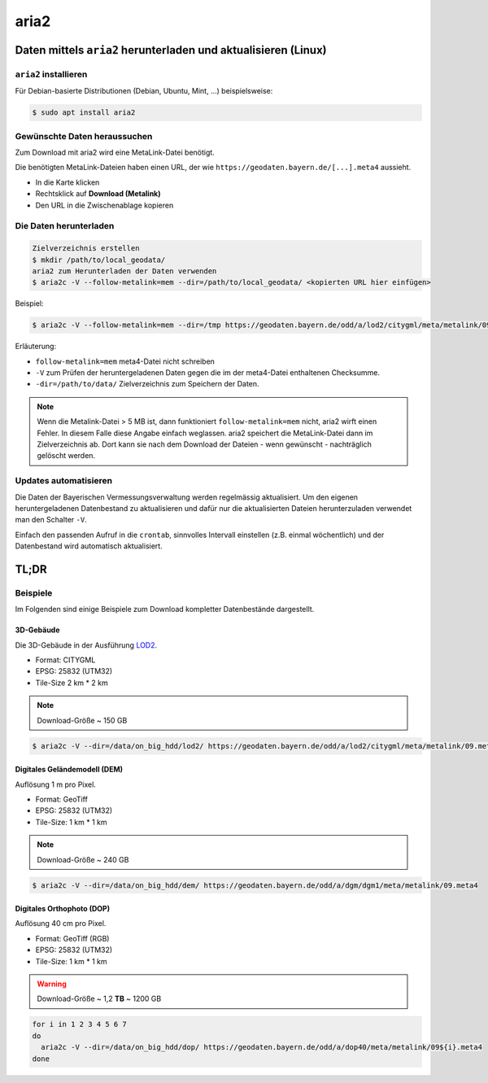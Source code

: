 aria2
=====

Daten mittels ``aria2`` herunterladen und aktualisieren (Linux)
---------------------------------------------------------------

``aria2`` installieren
^^^^^^^^^^^^^^^^^^^^^^
Für Debian-basierte Distributionen (Debian, Ubuntu, Mint, ...) beispielsweise:

.. code-block:: console

 $ sudo apt install aria2

Gewünschte Daten heraussuchen
^^^^^^^^^^^^^^^^^^^^^^^^^^^^^
Zum Download mit aria2 wird eine MetaLink-Datei benötigt.

Die benötigten MetaLink-Dateien haben einen URL, der wie ``https://geodaten.bayern.de/[...].meta4`` aussieht.

* In die Karte klicken
* Rechtsklick auf **Download (Metalink)**
* Den URL in die Zwischenablage kopieren

Die Daten herunterladen
^^^^^^^^^^^^^^^^^^^^^^^

.. code-block:: console

 Zielverzeichnis erstellen
 $ mkdir /path/to/local_geodata/
 aria2 zum Herunterladen der Daten verwenden
 $ aria2c -V --follow-metalink=mem --dir=/path/to/local_geodata/ <kopierten URL hier einfügen>

Beispiel:

.. code-block:: console

 $ aria2c -V --follow-metalink=mem --dir=/tmp https://geodaten.bayern.de/odd/a/lod2/citygml/meta/metalink/09276115.meta4

Erläuterung:

* ``follow-metalink=mem`` meta4-Datei nicht schreiben
* ``-V`` zum Prüfen der heruntergeladenen Daten gegen die im der meta4-Datei enthaltenen Checksumme.
* ``-dir=/path/to/data/`` Zielverzeichnis zum Speichern der Daten.

.. note::

 Wenn die Metalink-Datei > 5 MB ist, dann funktioniert ``follow-metalink=mem`` nicht, aria2 wirft einen
 Fehler. In diesem Falle diese Angabe einfach weglassen. aria2 speichert die MetaLink-Datei dann im Zielverzeichnis ab.
 Dort kann sie nach dem Download der Dateien - wenn gewünscht - nachträglich gelöscht werden.

Updates automatisieren
^^^^^^^^^^^^^^^^^^^^^^

Die Daten der Bayerischen Vermessungsverwaltung werden regelmässig aktualisiert. Um den eigenen heruntergeladenen Datenbestand
zu aktualisieren und dafür nur die aktualisierten Dateien herunterzuladen verwendet man den Schalter ``-V``.

Einfach den passenden Aufruf in die ``crontab``, sinnvolles Intervall einstellen (z.B. einmal wöchentlich) und der Datenbestand
wird automatisch aktualisiert.

TL;DR
-----

Beispiele
^^^^^^^^^
Im Folgenden sind einige Beispiele zum Download kompletter Datenbestände dargestellt.

3D-Gebäude
""""""""""
Die 3D-Gebäude in der Ausführung `LOD2 <https://de.wikipedia.org/wiki/Level_of_Detail>`_.

* Format: CITYGML
* EPSG: 25832 (UTM32)
* Tile-Size 2 km * 2 km

.. note::

 Download-Größe ~ 150 GB


.. code-block:: console

 $ aria2c -V --dir=/data/on_big_hdd/lod2/ https://geodaten.bayern.de/odd/a/lod2/citygml/meta/metalink/09.meta4

Digitales Geländemodell (DEM)
"""""""""""""""""""""""""""""
Auflösung 1 m pro Pixel.

* Format: GeoTiff
* EPSG: 25832 (UTM32)
* Tile-Size: 1 km * 1 km

.. note::
 Download-Größe ~ 240 GB

.. code-block:: console

 $ aria2c -V --dir=/data/on_big_hdd/dem/ https://geodaten.bayern.de/odd/a/dgm/dgm1/meta/metalink/09.meta4

Digitales Orthophoto (DOP)
""""""""""""""""""""""""""
Auflösung 40 cm pro Pixel.

* Format: GeoTiff (RGB)
* EPSG: 25832 (UTM32)
* Tile-Size: 1 km * 1 km

.. warning::
 Download-Größe ~ 1,2 **TB** ~ 1200 GB

.. code-block:: bash

 for i in 1 2 3 4 5 6 7
 do
   aria2c -V --dir=/data/on_big_hdd/dop/ https://geodaten.bayern.de/odd/a/dop40/meta/metalink/09${i}.meta4
 done

